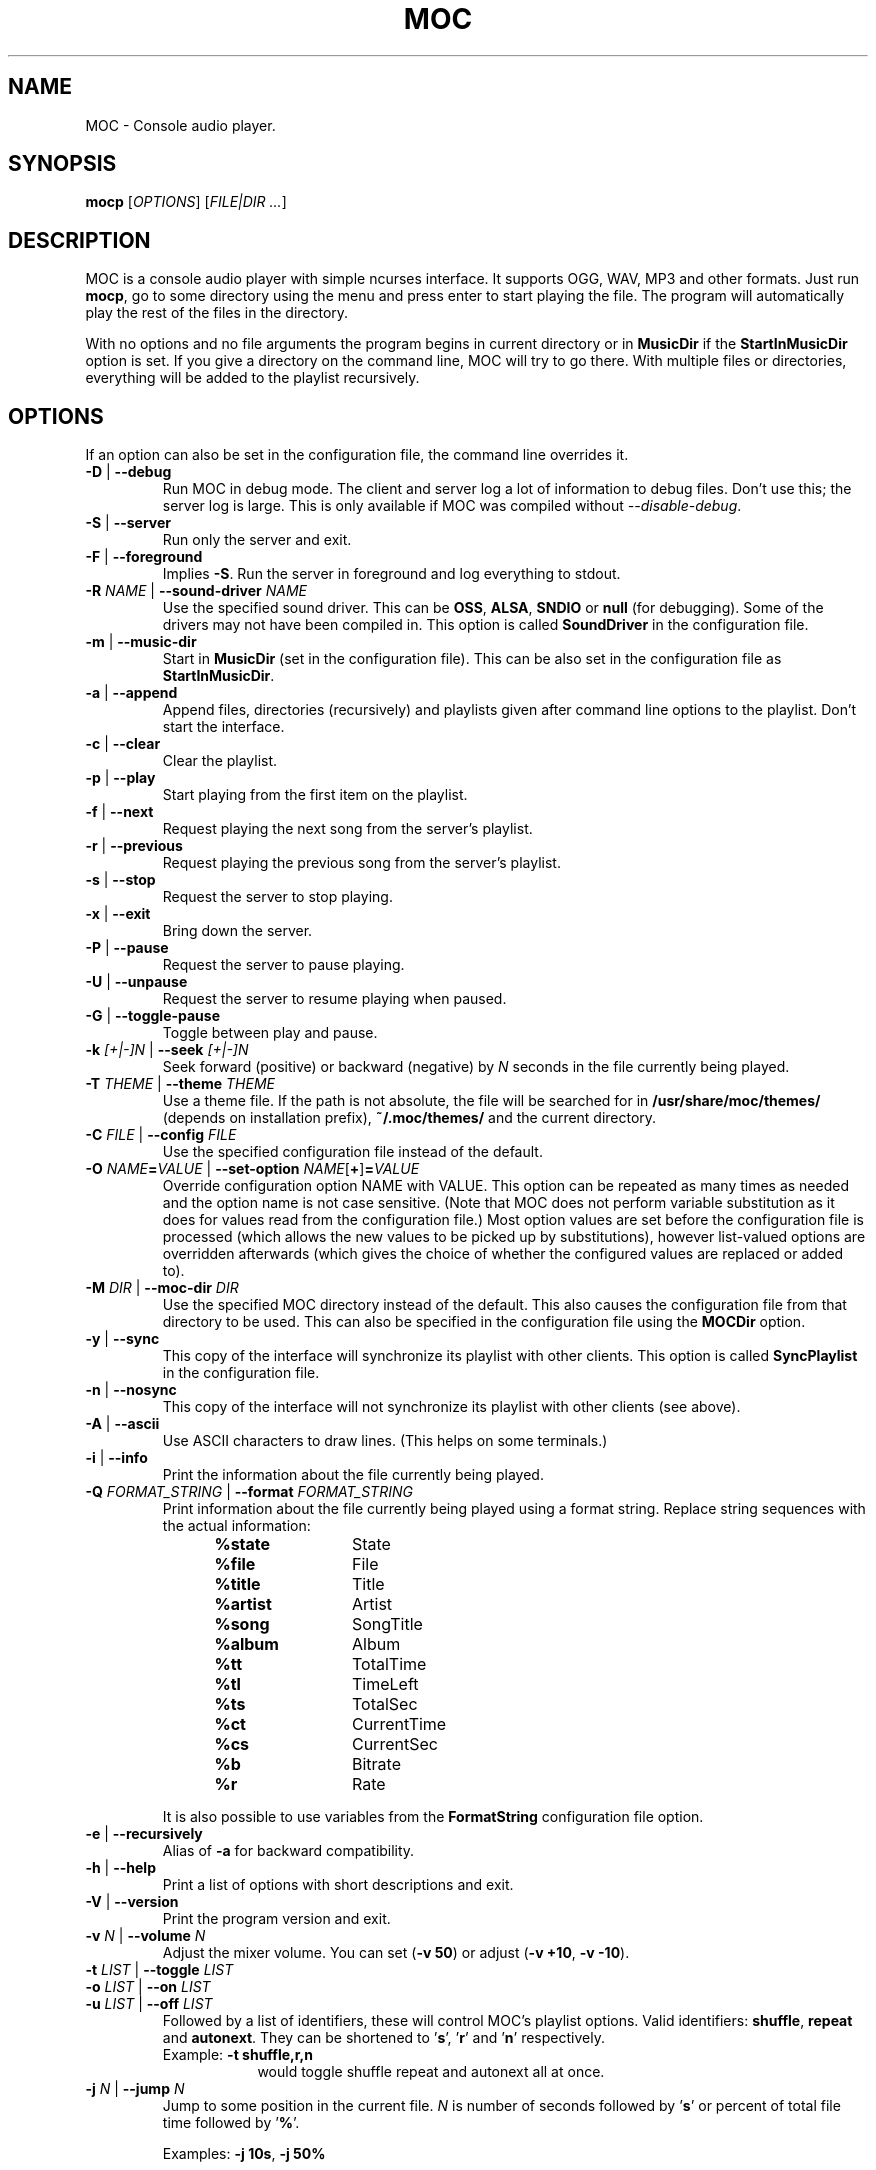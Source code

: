 .TH MOC 1 "25 December 2005" "Version 2.4.0" "Music On Console"
.ad l
.SH NAME
MOC \- Console audio player.
.LP
.SH SYNOPSIS
\fBmocp\fP [\fIOPTIONS\fP] [\fIFILE|DIR ...\fP]
.LP
.SH DESCRIPTION
MOC is a console audio player with simple ncurses interface.  It supports
OGG, WAV, MP3 and other formats.  Just run \fBmocp\fP, go to some directory
using the menu and press enter to start playing the file.  The program will
automatically play the rest of the files in the directory.
.LP
With no options and no file arguments the program begins in current
directory or in \fBMusicDir\fP if the \fBStartInMusicDir\fP option is set.
If you give a directory on the command line, MOC will try to go there.
With multiple files or directories, everything will be added to the playlist
recursively.
.LP
.SH OPTIONS
If an option can also be set in the configuration file, the command line
overrides it.
.LP
.TP
.B -D \fR|\fP --debug
Run MOC in debug mode.  The client and server log a lot of information
to debug files.  Don't use this; the server log is large.  This is only
available if MOC was compiled without \fI--disable-debug\fP.
.LP
.TP
.B -S \fR|\fP --server
Run only the server and exit.
.LP
.TP
.B -F \fR|\fP --foreground
Implies \fB-S\fP.  Run the server in foreground and log everything to stdout.
.LP
.TP
.B -R \fINAME\fP \fR|\fP --sound-driver \fINAME\fP
Use the specified sound driver.  This can be \fBOSS\fP, \fBALSA\fP,
\fBSNDIO\fP or \fBnull\fP (for debugging).  Some of the drivers may not
have been compiled in.  This option is called \fBSoundDriver\fP in the
configuration file.
.LP
.TP
.B -m \fR|\fP --music-dir
Start in \fBMusicDir\fP (set in the configuration file).  This can be also
set in the configuration file as \fBStartInMusicDir\fP.
.LP
.TP
.B -a \fR|\fP --append
Append files, directories (recursively) and playlists given after command
line options to the playlist.  Don't start the interface.
.LP
.TP
.B -c \fR|\fP --clear
Clear the playlist.
.LP
.TP
.B -p \fR|\fP --play
Start playing from the first item on the playlist.
.LP
.TP
.B -f \fR|\fP --next
Request playing the next song from the server's playlist.
.LP
.TP
.B -r \fR|\fP --previous
Request playing the previous song from the server's playlist.
.LP
.TP
.B -s \fR|\fP --stop
Request the server to stop playing.
.LP
.TP
.B -x \fR|\fP --exit
Bring down the server.
.LP
.TP
.B -P \fR|\fP --pause
Request the server to pause playing.
.LP
.TP
.B -U \fR|\fP --unpause
Request the server to resume playing when paused.
.LP
.TP
.B -G \fR|\fP --toggle-pause
Toggle between play and pause.
.LP
.TP
.B -k \fI[+|-]N\fP \fR|\fP --seek \fI[+|-]N\fP
Seek forward (positive) or backward (negative) by \fIN\fP seconds in the
file currently being played.
.LP
.TP
.B -T \fITHEME\fP \fR|\fP --theme \fITHEME\fP
Use a theme file.  If the path is not absolute, the file will be searched
for in \fB/usr/share/moc/themes/\fP (depends on installation prefix),
\fB~/.moc/themes/\fP and the current directory.
.LP
.TP
.B -C \fIFILE\fP \fR|\fP --config \fIFILE\fP
Use the specified configuration file instead of the default.
.LP
.TP
.B -O \fINAME\fP=\fIVALUE\fP \fR|\fP --set-option \fINAME\fR[\fB+\fR]\fB=\fIVALUE\fP
Override configuration option NAME with VALUE.  This option can be
repeated as many times as needed and the option name is not case sensitive.
(Note that MOC does not perform variable substitution as it does for values
read from the configuration file.)  Most option values are set before the
configuration file is processed (which allows the new values to be picked
up by substitutions), however list-valued options are overridden afterwards
(which gives the choice of whether the configured values are replaced or
added to).
.LP
.TP
.B -M \fIDIR\fP \fR|\fP --moc-dir \fIDIR\fP
Use the specified MOC directory instead of the default.  This also causes
the configuration file from that directory to be used.  This can also be
specified in the configuration file using the \fBMOCDir\fP option.
.LP
.TP
.B -y \fR|\fP --sync
This copy of the interface will synchronize its playlist with other clients.
This option is called \fBSyncPlaylist\fP in the configuration file.
.LP
.TP
.B -n \fR|\fP --nosync
This copy of the interface will not synchronize its playlist with other
clients (see above).
.LP
.TP
.B -A \fR|\fP --ascii
Use ASCII characters to draw lines.  (This helps on some terminals.)
.LP
.TP
.B -i \fR|\fP --info
Print the information about the file currently being played.
.LP
.TP
.B -Q \fIFORMAT_STRING\fP \fR|\fP --format \fIFORMAT_STRING\fP
Print information about the file currently being played using a format
string.  Replace string sequences with the actual information:
.RS 12
.IP \fB%state\fP 12
State
.IP \fB%file\fP
File
.IP \fB%title\fP
Title
.IP \fB%artist\fP
Artist
.IP \fB%song\fP
SongTitle
.IP \fB%album\fP
Album
.IP \fB%tt\fP
TotalTime
.IP \fB%tl\fP
TimeLeft
.IP \fB%ts\fP
TotalSec
.IP \fB%ct\fP
CurrentTime
.IP \fB%cs\fP
CurrentSec
.IP \fB%b\fP
Bitrate
.IP \fB%r\fP
Rate
.RE
.IP
It is also possible to use variables from the \fBFormatString\fP
configuration file option.
.LP
.TP
.B -e \fR|\fP --recursively
Alias of \fB-a\fP for backward compatibility.
.LP
.TP
.B -h \fR|\fP --help
Print a list of options with short descriptions and exit.
.LP
.TP
.B -V \fR|\fP --version
Print the program version and exit.
.LP
.TP
.B -v \fIN\fP \fR|\fP --volume \fIN\fP
Adjust the mixer volume.  You can set (\fB-v 50\fP) or adjust
(\fB-v +10\fP, \fB-v -10\fP).
.LP
.TP
.B -t \fILIST\fP \fR|\fP --toggle \fILIST\fP
.TQ
.B -o \fILIST\fP \fR|\fP --on \fILIST\fP
.TQ
.B -u \fILIST\fP \fR|\fP --off \fILIST\fP
Followed by a list of identifiers, these will control MOC's playlist
options.  Valid identifiers: \fBshuffle\fP, \fBrepeat\fP and \fBautonext\fP.
They can be shortened to '\fBs\fP', '\fBr\fP' and '\fBn\fP' respectively.
.LP
.RS
.IP "Example: \fB-t shuffle,r,n\fP" 9
would toggle shuffle repeat and autonext all at once.
.RE
.LP
.TP
.B -j \fIN\fP \fR|\fP --jump \fIN\fP
Jump to some position in the current file.  \fIN\fP is number of seconds
followed by '\fBs\fP' or percent of total file time followed by '\fB%\fP'.
.LP
.RS
Examples: \fB-j 10s\fP, \fB-j 50%\fP
.RE
.LP
.SH FILES
.TP
.B ~/.moc
MOC directory for the configuration file, socket, pid file and other data.
.LP
.TP
.B ~/.moc/config
Configuration file for MOC.  The format is very simple; to see how to use
it look at the example configuration file (\fBconfig.example\fP) distributed
with the program.
.LP
.TP
.B ~/.moc/themes
.TQ
.B /usr/share/moc/themes
Default directories for theme files.
.LP
.TP
.B /usr/share/moc/decoder_plugins
Default directories for audio decoder plugins.
.LP
.TP
.B mocp_client_log
.TQ
.B mocp_server_log
Client and server log files.  These files are created in the directory in
which the client and server are started.  (Also see the \fB-D\fP option.)
.LP
.SH BUGS
Command line options that affect the server behaviour (like
\fB--sound-driver\fP) are ignored if the server is already running at
the time of executing \fBmocp\fP.  The user is not warned about this.
.LP
.SH HOMEPAGE
http://moc.daper.net/
.LP
.SH AUTHOR
Damian Pietras <daper@daper.net>
